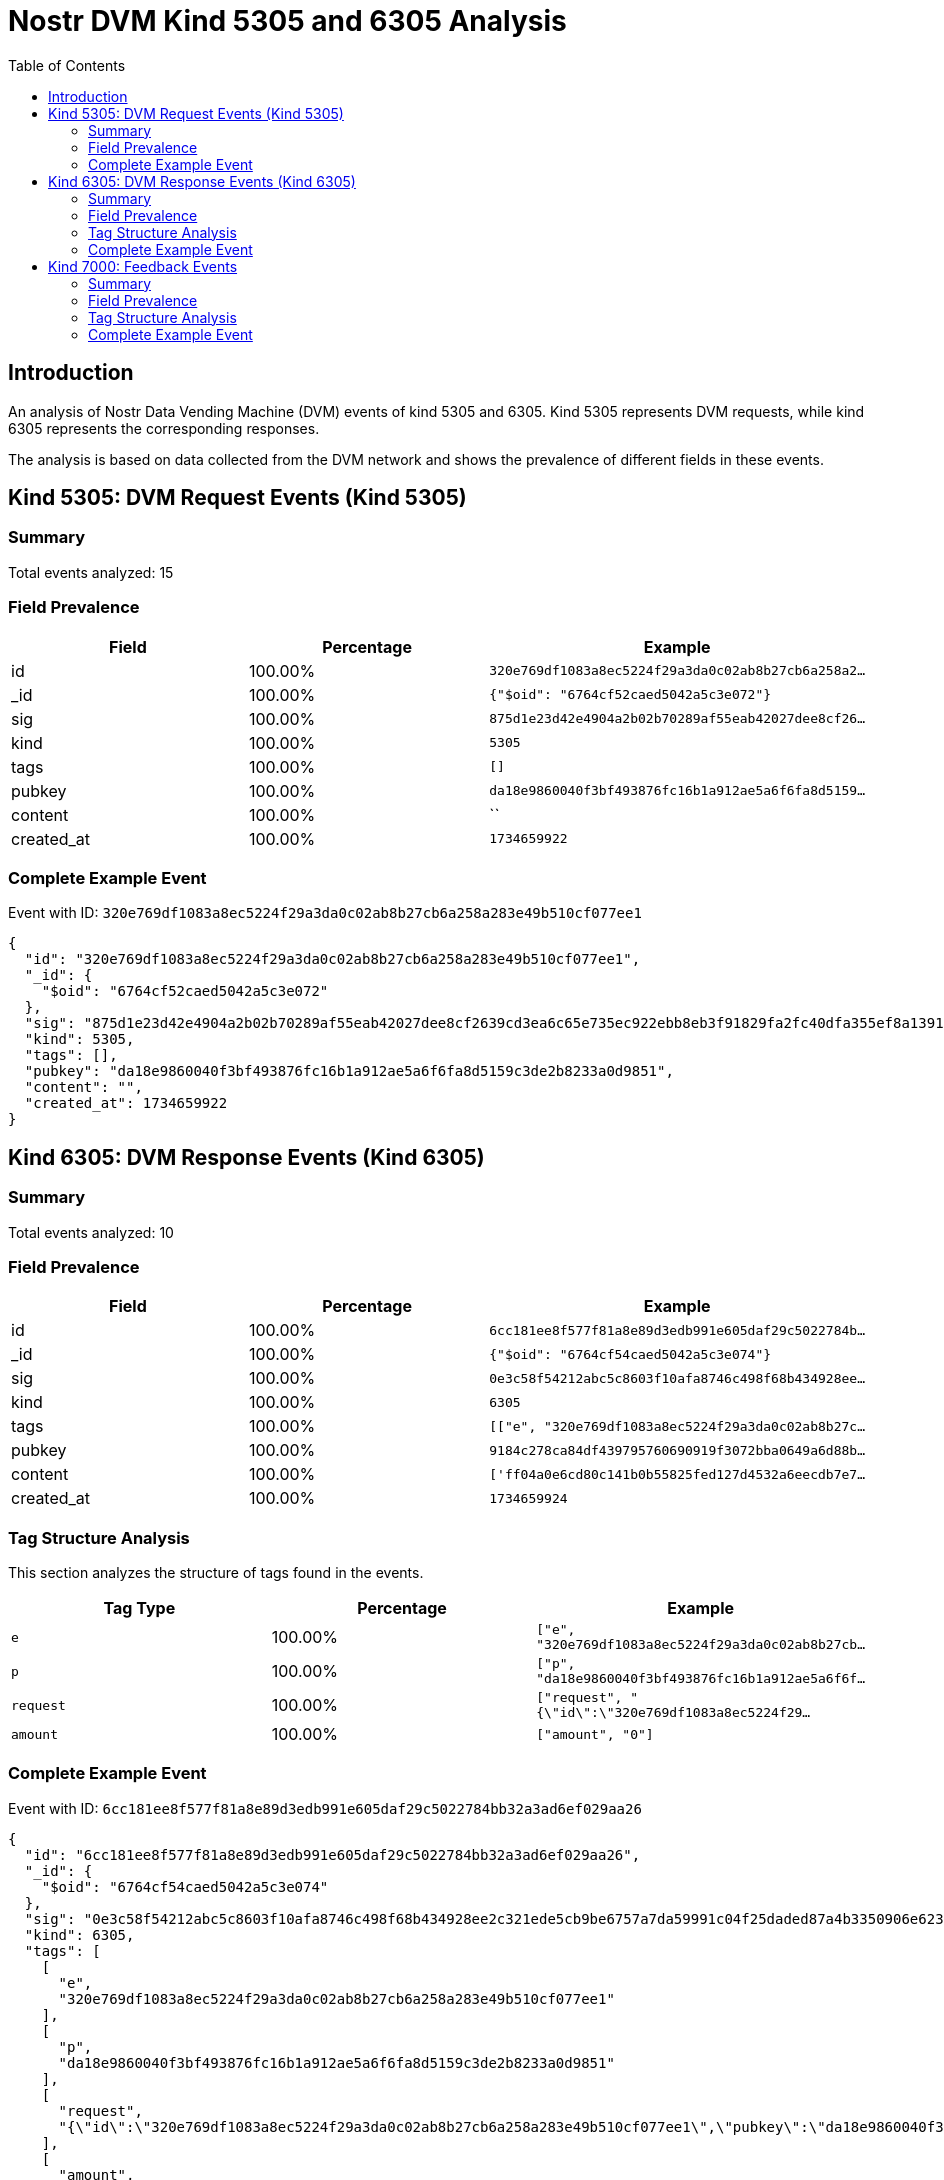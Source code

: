 = Nostr DVM Kind 5305 and 6305 Analysis
:toc:
:toclevels: 3
:source-highlighter: highlight.js

== Introduction

An analysis of Nostr Data Vending Machine (DVM) events of kind 5305 and 6305.
Kind 5305 represents DVM requests, while kind 6305 represents the corresponding responses.

The analysis is based on data collected from the DVM network and shows the prevalence of different fields in these events.

== Kind 5305: DVM Request Events (Kind 5305)

=== Summary

Total events analyzed: 15

=== Field Prevalence

[options="header"]
|===
|Field|Percentage|Example
|id|100.00%|`320e769df1083a8ec5224f29a3da0c02ab8b27cb6a258a2...`
|_id|100.00%|`{"$oid": "6764cf52caed5042a5c3e072"}`
|sig|100.00%|`875d1e23d42e4904a2b02b70289af55eab42027dee8cf26...`
|kind|100.00%|`5305`
|tags|100.00%|`[]`
|pubkey|100.00%|`da18e9860040f3bf493876fc16b1a912ae5a6f6fa8d5159...`
|content|100.00%|``
|created_at|100.00%|`1734659922`
|===

=== Complete Example Event

Event with ID: `320e769df1083a8ec5224f29a3da0c02ab8b27cb6a258a283e49b510cf077ee1`

[source,json]
----
{
  "id": "320e769df1083a8ec5224f29a3da0c02ab8b27cb6a258a283e49b510cf077ee1",
  "_id": {
    "$oid": "6764cf52caed5042a5c3e072"
  },
  "sig": "875d1e23d42e4904a2b02b70289af55eab42027dee8cf2639cd3ea6c65e735ec922ebb8eb3f91829fa2fc40dfa355ef8a139107bb08a0dfab96357305c3b80bf",
  "kind": 5305,
  "tags": [],
  "pubkey": "da18e9860040f3bf493876fc16b1a912ae5a6f6fa8d5159c3de2b8233a0d9851",
  "content": "",
  "created_at": 1734659922
}
----

== Kind 6305: DVM Response Events (Kind 6305)

=== Summary

Total events analyzed: 10

=== Field Prevalence

[options="header"]
|===
|Field|Percentage|Example
|id|100.00%|`6cc181ee8f577f81a8e89d3edb991e605daf29c5022784b...`
|_id|100.00%|`{"$oid": "6764cf54caed5042a5c3e074"}`
|sig|100.00%|`0e3c58f54212abc5c8603f10afa8746c498f68b434928ee...`
|kind|100.00%|`6305`
|tags|100.00%|`[["e", "320e769df1083a8ec5224f29a3da0c02ab8b27c...`
|pubkey|100.00%|`9184c278ca84df439795760690919f3072bba0649a6d88b...`
|content|100.00%|`['ff04a0e6cd80c141b0b55825fed127d4532a6eecdb7e7...`
|created_at|100.00%|`1734659924`
|===

=== Tag Structure Analysis

This section analyzes the structure of tags found in the events.

[options="header"]
|===
|Tag Type|Percentage|Example
|`e`|100.00%|`["e", "320e769df1083a8ec5224f29a3da0c02ab8b27cb...`
|`p`|100.00%|`["p", "da18e9860040f3bf493876fc16b1a912ae5a6f6f...`
|`request`|100.00%|`["request", "{\"id\":\"320e769df1083a8ec5224f29...`
|`amount`|100.00%|`["amount", "0"]`
|===

=== Complete Example Event

Event with ID: `6cc181ee8f577f81a8e89d3edb991e605daf29c5022784bb32a3ad6ef029aa26`

[source,json]
----
{
  "id": "6cc181ee8f577f81a8e89d3edb991e605daf29c5022784bb32a3ad6ef029aa26",
  "_id": {
    "$oid": "6764cf54caed5042a5c3e074"
  },
  "sig": "0e3c58f54212abc5c8603f10afa8746c498f68b434928ee2c321ede5cb9be6757a7da59991c04f25daded87a4b3350906e6239079a6177e6c1f36ef9f5f89d96",
  "kind": 6305,
  "tags": [
    [
      "e",
      "320e769df1083a8ec5224f29a3da0c02ab8b27cb6a258a283e49b510cf077ee1"
    ],
    [
      "p",
      "da18e9860040f3bf493876fc16b1a912ae5a6f6fa8d5159c3de2b8233a0d9851"
    ],
    [
      "request",
      "{\"id\":\"320e769df1083a8ec5224f29a3da0c02ab8b27cb6a258a283e49b510cf077ee1\",\"pubkey\":\"da18e9860040f3bf493876fc16b1a912ae5a6f6fa8d5159c3de2b8233a0d9851\",\"created_at\":1734659922,\"kind\":5305,\"tags\":[],\"content\":\"\",\"sig\":\"875d1e23d42e4904a2b02b70289af55eab42027dee8cf2639cd3ea6c65e735ec922ebb8eb3f91829fa2fc40dfa355ef8a139107bb08a0dfab96357305c3b80bf\"}"
    ],
    [
      "amount",
      "0"
    ]
  ],
  "pubkey": "9184c278ca84df439795760690919f3072bba0649a6d88b7c45b6c5685960d6d",
  "content": "['ff04a0e6cd80c141b0b55825fed127d4532a6eecdb7e743a38a3c28bf9f44609', '311b497635856767ff5c1cefa2b8c5c875ce184ae4876da9279e829ba01dd129', 'de7ecd1e2976a6adb2ffa5f4db81a7d812c8bb6698aa00dcf1e76adb55efd645', 'c3e6982c7f93e443d99f2d22c3d6fc6ba61475af11bcf289f927a7b905fffe51', '000000005e9dda01479c76c5f4fccbaebe4e7856e02f8e85adba05ad62ad6927', 'e70d313e00d3d77c3ca7324c082fce9bbdefbe1b88cf39d4e48078c1573808ed', '07eced8b63b883cedbd8520bdb3303bf9c2b37c2c7921ca5c59f64e0f79ad2a6', '18905d0a5d623ab81a98ba98c582bd5f57f2506c6b808905fc599d5a0b229b08', '34d3c73529a85c35626fdcbc13e055972aca1c95d2c9023926ef503b1e5603cc', '8aef75ca27af00a6f70c14865ae52860ccdc368f46499c7cf6b2352b09a709f5', '726a1e261cc6474674e8285e3951b3bb139be9a773d1acf49dc868db861a1c11', '2af01e0d6bd1b9fbb9e3d43157d64590fb27dcfbcabe28784a5832e17befb87b', 'd7c6d014b342815ba29c48f3449e4f0073df84f4ad580ae173538041a6abb6b8', 'e034d654802d7cfaa2d41a952801054114e09ad6a352b28288e23075ca919814', '8c61573e1a44c2683de436d705e732871f2cac19df874a8722e97acb9b4f1f41', '0815ff97fe03766824041b68e2a39f3e3c9580852643803307eabea240a2bb75', '3e089f671add484b2e9172a4f813dc772b02fe84bf42e5480325aeb1cdd6b008', 'edfa27d49d2af37ee331e1225bb6ed1912c6d999281b36d8018ad99bc3573c29', '6b9da920c4b6ecbf2c12018a7a2d143b4dfdf9878c3beac69e39bb597841cc6e', '6bf1024c6336093b632db2da21b65a44c7d82830454fb4d75634ba281e161c90', '817148c3690155401b494580871fb0564a5faafb9454813ef295f2706bc93359', '323bcfbba804c4ecc01ad671d8ad90815ce4592a7a208c880d738ae4021eb154', '47f33c191ec5ca03c82f3e5d147384e028b3126409cabaf01649e01f9b69b6a3', 'eeadea6cbb5018a190f0117857de513cc271d24c947d56cd82c54a6b64ae47a4', '3efdaebb1d8923ebd99c9e7ace3b4194ab45512e2be79c1b7d68d9243e0d2681', '5d34f3ded332d1d8ae01fc7690fcbe75def9ef90f37abd6d88224af826ecd3b3', '30ceb64e73197a05958c8bd92ab079c815bb44fbfbb3eb5d9766c5207f08bdf5', '17538dc2a62769d09443f18c37cbe358fab5bbf981173542aa7c5ff171ed77c4', '21facf76918fb23c84c1bc9347e0a1aba88bf342e5349902df0b9f37e9be7310', 'a341f45ff9758f570a21b000c17d4e53a3a497c8397f26c0e6d61e5acffc7a98', '8141f5a49bef353c3852a1262b778b12716e38a72c042091245362e7dba04571', 'ee603283febc4c31b09903392408a2fff1daf69ac2244a5e4ad07eca3bc79dec', '5ea4648045bb1ff222655ddd36e6dceddc43590c26090c486bef38ef450da5bd', 'a9135276130203614862b9210ba3e93ab279d82719613a5c40e566aad6d1eb17', '12c34385cdd2563e221e9512478041c7c2d5cfcc96ce0ee4f12bd3f10fb12a1f', '6b438c3348fa441443a15e0f594d47ed26d3a87f13ad8976d4c2c5a6d9bbfc5b', '8b0a2beaf6ebef925e8e78f8f0ada41f7898b8da72a8971b89988bf7857d369f', 'ab8cb80e5e42a5c45fcf0a6c297e758b113a87daa5028b10b22b8adf5395d502', 'db625e7637543ca7d7be65025834db318a0c7b75b0e23d4fb9e39229f5ba6fa7', '8fb140b4e8ddef97ce4b821d247278a1a4353362623f64021484b372f948000c', '7f1b2d20466fd5ff836c6bca1a0849f9c77162cfc00b7e708a9142763c021673', '5fd9af6fc667c81f8b26e127b4851c6132b7c2494e33121d9c7c39c271c81778', 'bbb5dda0e15567979f0543407bdc2033d6f0bbb30f72512a981cfdb2f09e2747', '52387c6b99cc42aac51916b08b7b51d2baddfc19f2ba08d82a48432849dbdfb2', 'a9434ee165ed01b286becfc2771ef1705d3537d051b387288898cc00d5c885be', 'b9e76546ba06456ed301d9e52bc49fa48e70a6bf2282be7a1ae72947612023dc', 'd388af725538cea442c0a9f8c35b877fb57790a6c4d1040c9e95493d08db98a6', '846ebf79a0a8813274ec9727490621ad423f16a3e474d7fd66e6a98bfe4e39a4', '8ea485266b2285463b13bf835907161c22bb3da1e652b443db14f9cee6720a43', '3d842afecd5e293f28b6627933704a3fb8ce153aa91d790ab11f6a752d44a42d', 'fe2cef408791fdd9debd442a949343efad8e56256d3adfcd6898f63518f45ced', '5c50da132947fa3bf4759eb978d784db12baad1c3e5b6a575410aeb654639b4b', '28f89af1fcfe4893da3b7439ea4bd62020b855ea675843deae6726c104952ad4', 'f1989a96d75aa386b4c871543626cbb362c03248b220dc9ae53d7cefbcaaf2c1', 'd08c93129f5cc252a9017bf52f9085060b1076620a58cd69229b31e373efcc9f', '462bc442946b495ee317f34a6dd9f720e88599a6cd64c8a26b3a2844be81968e', '27487c9600b16b24a1bfb0519cfe4a5d1ad84959e3cce5d6d7a99d48660a1f78', '5b0183ab6c3e322bf4d41c6b3aef98562a144847b7499543727c5539a114563e', 'e2ccf7cf20403f3f2a4a55b328f0de3be38558a7d5f33632fdaaefc726c1c8eb', '6e468422dfb74a5738702a8823b9b28168abab8655faacb6853cd0ee15deee93', 'cad00c48a8c689d32d7c770b90221124d6a68bbc6b1d31c2039a84d5ab90cf7b', 'c882b90a7b3003f58ae7b048ea456a7c9d8a62affd7baa40542742ddb3eafb68', 'ec7de4aa8758ba9e09a8c89d2757a1fa0e2cc61c20b757af52ae058931c1a33f', 'dc953a2148802a3be00eda328670d553414efd218a195138f29f1cfd09aecfc9', '3e294d2fd339bb16a5403a86e3664947dd408c4d87a0066524f8a573ae53ca8e', '83fd07de9b763334cc9d46f2785c2558e6c2eabfe7d0c6ec214667cbaec50d47', 'e8fa143b6c57b0098e40d3f33fe4648bff1aca5025789cfb506596d10a2cd4ce', '18f54af1e10c5bb7a35468b0f62b295d12347903c9f95738d065c84bef1402ef', '8e567e90f3214bb221a726c53c0b901dd23bdc4281e4dfe425014e33f1dd217b', '59cacbd83ad5c54ad91dacf51a49c06e0bef730ac0e7c235a6f6fa29b9230f02', 'd90281392108e6cb021fb08375c593353ce61ca0009659f8628ceb0ed8bdae15', '0d8c556f4f8580508a057ee24000ab63aef89ae2c3efdc8018ae4d2c73dfd4d7', '9be0be0e64d38a29a9cec9a5c8ef5d873c2bfa5362a4b558da5ff69bc3cbb81e', 'de7ab932ca17278b2144a6628c3531a0628fcc7b58074111d6e5b949ecb0e377', 'cdd14c033697e4a90017c784522a12057bbaa9b35f6f824d4aa2dcc299bc56d5', '3bf0c63fcb93463407af97a5e5ee64fa883d107ef9e558472c4eb9aaaefa459d', '40b9c85fffeafc1cadf8c30a4e5c88660ff6e4971a0dc723d5ab674b5e61b451', 'e1ff3bfdd4e40315959b08b4fcc8245eaa514637e1d4ec2ae166b743341be1af', '03612b0ebae0ec8d30031c440ba087ff9bd162962dffba4b6e021ec4afd71216', 'edbea76147a8cc9d5478bab86fbac6a5eb362053ce312904dd1bf028c1bc1143', '68d81165918100b7da43fc28f7d1fc12554466e1115886b9e7bb326f65ec4272', 'c92a979036ccbbe62736de83ec9258fe2fc5608f5d51b2185bf2611210523e28', '6ad08392d1baa3f6ff7a9409e2ac5e5443587265d8b4a581c6067d88ea301584', 'c8ee83e8df8bfcdae83feeb5d2607a848242e6131a52480ca7fd03262d496a32', '02509998b08f030fdfad01e60047bd05382a9bb3348294ba801f4e1dfa9eab1d', '5874ef2db184a61b8c70696fdc7775082fc6e284fcb4ca215db6395c7d41fd4b', 'f2f4ee7ed904ed4b928d6c07bec9eb4a93fdbcd0a0107c9affaab5f4971c26a3', '3b7fc823611f1aeaea63ee3bf69b25b8aa16ec6e81d1afc39026808fe194354f', '73e97061c5a1f1016f0672a3800efee0a6f67cb3280840ca9cc5b0c1b674de7b', 'c6b2cbf389e4d94746d01509ef81208cc5bad36ae39602a42745e6c4f7fc5077', '3c906042e889f081619588980bcf1ebca6a5443022ad6dd8205aba269577212b', '13a665157257e79d9dcc960deeb367fd79383be2d0babb3d861679a5701d463b', '452709d7c4b0de180c7bc6c3aefbef9e3bc4b6625bfe86f441f4dfc7f4521572', 'e88a691e98d9987c964521dff60025f60700378a4879180dcbbb4a5027850411', '78688c1f371e7b923d95368c9298cca06c1ec0a89ea897aa181bd60091121fea', '5ea721dd7828229a39a372477090208db30a6c2d357951b8ae504d2ecf86c06c', 'ddf03aca85ade039e6742d5bef3df352df199d0d31e22b9858e7eda85cb3bbbe', '9fce3aea32b35637838fb45b75be32595742e16bb3e4742cc82bb3d50f9087e6', '8869699352d33bfc42fde961381fba22141a238a4f0046d7b8810e87c4dbff28', 'dd664d5e4016433a8cd69f005ae1480804351789b59de5af06276de65633d319', 'aa5e6ccfc7cb7c3431d12b0ea4b83e5b35427602522080a6a8618950527f811b', '3731e169d0b3816f4a4a9ac84c66aa423d4f4ea0f78b56a1df90609b85be0885', '5dcd8ebc9ab7f212c907b5100769b36b9aeafdf8e89f239d97cadd79f5a17bdc', 'e3614c6ea9e2a3011fe76cefa11886647cc633d16fcb27e8905b16a4ead539e6', '97ac27d1b3a9fc61060a58d4380bb3812766f27290f977021935c320619643b7', 'b10b0d5e5fae9c6c48a8c77f7e5abd42a79e9480e25a4094051d4ba4ce14456b', 'd5415a313d38461ff93a8c170f941b2cd4a66a5cfdbb093406960f6cb317849f', 'bbd0c207e80dbd8d780bbe5382c3d29a2103f729b5970d996e7c8f69c55ba9c9', '1021c8921548fa89abb4cc7e8668a3a8dcebae0a4c323ffeaf570438832d6993', 'cbc5ef6b01cbd1ffa2cb95a954f04c385a936c1a86e1bb9ccdf2cf0f4ebeaccb', '9839f160d893daae661c84168e07f46f0e1e9746feb8439a6d76738b4ad32eaa', '04ea59bf576b9c41ad8d2137c538d4f499717bb3df14f5a20d9489dcc457774d', 'e4f695f05bb05b231255ccce3d471b8d79c64a65bccc014662d27f0f7e921092', '04c960497af618ae18f5147b3e5c309ef3d8a6251768a1c0820e02c93768cc3b', 'd6149823c90c4865e4bc434a4be1a1ee8f72aabd8328dd059ba4f11f7633b0b6', 'a367f9eb1cb3a241a7f3646f31cd6d597bbbbf8eaeb5cd2e707d09b00633efea', 'c48e29f04b482cc01ca1f9ef8c86ef8318c059e0e9353235162f080f26e14c11', 'd8a6ecf0c396eaa8f79a4497fe9b77dc977633451f3ca5c634e208659116647b', 'aa746c026c3b37de2c9a721fbf8e110235ffbb35f99620002d9ff60edebe9986', '9e1bd05ed41e7aa2dda1e9b64b8ba48b69bb0fab5a22d442a495b1bf94a9b030', '3031f75af0daf027224795b4f66aa11c7cf9f4c3ba30ecc81e205569ca8b9c20', '6c2d68ba016c291417fd18ea7c06b737ec143f7d56d78fdd44a5b248846525ec', '5e336907a3dda5cd58f11d162d8a4c9388f9cfb2f8dc4b469c8151e379c63bc9', 'deab79dafa1c2be4b4a6d3aca1357b6caa0b744bf46ad529a5ae464288579e68', '90cca4db5ad5a9359d88ed8a6710df461d73a7e51b02e633016aefc05b130ac6', 'db506a8997fdddca7c82f00368f799ba05d4e923fe217e0de26e72fbafb18763', '8f6a1e877c2caf86b81b9b4e19f5b342ed44ff1f1cea6402698ae4c449e3c921', '7f177706ad6e0aea75a9e3345d9ffdae67676faff249be657b596375e1ced391', 'a008def15796fba9a0d6fab04e8fd57089285d9fd505da5a83fe8aad57a3564d', '4075b1664a065b8aab93908438888daef4825b92600abc152b850034be55405c', 'e16fdb99bb23f0869f97aa4737c8006bdfb284d59c4b9058c705376d96220984', 'c0cb8a441c0fe698cd6574bb13e9f360adccd800ce411a5fb03d3783d87d4363', '6cc4225f7970c56b9f4a1784a85ddbbde97599e365ba8c864a4d9105942b7222', '174398550d1468a41b98a09f496c38d3694feadef0f0073fd557610384bafb10', 'be7358c4fe50148cccafc02ea205d80145e253889aa3958daafa8637047c840e', 'dbe0b1bdbe129ce38db753d6a997e6a29e693afd02aa1d1f9b005fa7386e5c26', 'd3f06d830e33927f422f9d00c5180b6a071f8e024573c5aad5c5a3f17ff53dc3', '683211bd155c7b764e4b99ba263a151d81209be7a566a2bb1971dc1bbd3b715e', '4a00bb6096a6907b8f0c9cf234a5477ca4129940d02f6dbd7f56f8803fc116a5', 'ebdee92945ef05283be0ac3de25787c81a6a58a10f568f9c6b61d9dd513adbad', '27cf2c68535ae1fc06510e827670053f5dcd39e6bd7e05f1ffb487ef2ac13549', 'a96a35a224402b8075c4da20f0477896afcc3395b6fad63e30a648a8222a6a69', 'eb882b0bb659bf72235020a0b884c4a7d817e0af3903715736b146188b1d0868', '1af54955936be804f95010647ea5ada5c7627eddf0734a7f813bba0e31eed960', 'c4f5e7a75a8ce3683d529cff06368439c529e5243c6b125ba68789198856cac7', '0a74af0353efabb793a7985c6de9cafe474e27a50a556261c9608e7bf531b9a5', '23a2cf63ec81e65561acafc655898d2fd0ef190084653fa452413f75e5a3d5bc', '04f7dda09c0e8f1117379d5f21b50324af3383e19adc20407638cef9c4d00b46', 'b32515503c722ef375b348a6ddadaefbf36cb7ab129bdbd269b7a5632b0a108f', '74dcec31fd3b8cfd960bc5a35ecbeeb8b9cee8eb81f6e8da4c8067553709248d', '20986fb83e775d96d188ca5c9df10ce6d613e0eb7e5768a0f0b12b37cdac21b3', 'cedab81be42ef47dbde653f4ba7ab25ac3aa32cfc2b672ee0f89c0faf882f13e', 'f747b6b3202555cbf39c74b14da9a89585e5fb21431c1e630071e5c86cfb7a2b', '8dd0cc880546df5e96e084782db0fa2af717595a07d4b4c40f8fa5428aded63d', 'df67f9a7e41125745cbe7acfbdcd03691780c643df7bad70f5d2108f2d4fc200', 'f2167c3dc015c8768d4ca2186c162473f11176ed4af17976b2446954b005d4d9', 'b98e16edcd011de6ad56aaa5d8949a06c6469fa05be0e0cc0f3282538f94160c', '266815e0c9210dfa324c6cba3573b14bee49da4209a9456f9484e5106cd408a5', '9dc5f5b9279eb125bc55b660702ceaec2fc8aa53909f5b7a815712922a29d369', 'c80b5248fbe8f392bc3ba45091fb4e6e2b5872387601bf90f53992366b30d720', 'e5272de914bd301755c439b88e6959a43c9d2664831f093c51e9c799a16a102f', '7de451a2886c286522cf13e0a97c1303eb2479117f64a5d020137bd12d3dc2d1', 'fd208ee8c8f283780a9552896e4823cc9dc6bfd442063889577106940fd927c1', 'a25ff9fcdc949f4e9f03f6777808b880b12effa07c39a1936c72942e2eefb953', 'bf41becc8831e7315d9a99f83f11690999605fbb59474234f091a61613dc5991', 'eab0e756d32b80bcd464f3d844b8040303075a13eabc3599a762c9ac7ab91f4f', '0418ca2d6cd6c7fbc4e0391bb745027023a7edbc38f2a60fc3b68f006efb85eb', '9d065f84c0cba7b0ef86f5d2d155e6ce01178a8a33e194f9999b7497b1b2201b', 'd7a7476b1253a1902f765685ffe3d351f8c2e2ac728f655aeb53f4c9a2f9a77d', '09cf697694eff496c29e07be8e8f2e10465063cf5bf5e77e02389db1ee9a4451', '16d022f66620dfc179b7531f3931d711ea512936b44484746c3aaa9c5f215648', '83e818dfbeccea56b0f551576b3fd39a7a50e1d8159343500368fa085ccd964b', 'de6adda4d139627ce8f9cf05ef27c7cd1de9895363e5f303667f761bec318716', 'da77760516fab089b56b41c172a1afd3f8346ac41d98760f1f7037054ca95ba4', '460c25e682fda7832b52d1f22d3d22b3176d972f60dcdc3212ed8c92ef85065c', '51b20307e1a7175b95508b0cbb8dac8be4fc08c22f4ebca4f84a158850a33d10', '399dacaa1b6c22f862856eac2a7ca693e7caa6be3eab8d8ea738234ba21114b6', '8766a54ef9a170b3860bc66fd655abb24b5fda75d7d7ff362f44442fbdeb47b9', 'ec79b568bdea63ca6091f5b84b0c639c10a0919e175fa09a4de3154f82906f25', '89ef92b9ebe6dc1e4ea398f6477f227e95429627b0a33dc89b640e137b256be5', '43f3c9704823f501c2306f67d22c403f5b06f8edaa2a1a180bff3316c41162b6', '29e31c4103b85fab499132fa71870bd5446de8f7e2ac040ec0372aa61ae22f98', '246052c37882f81dc9eb3023256a1ee668024f8494d1437f3a93a9221e4b3d16', 'e526964aad10b63c24b3a582bfab4ef5937c559bfbfff3c18cb8d94909598575', '9fec72d579baaa772af9e71e638b529215721ace6e0f8320725ecbf9f77f85b1', 'b8f4c2e90f0dd667121533d7b8dafd77384b0b5051f8272e5493c58f7f93e14b', 'd30ea98ea65e953f91ab93f6b30ea51eb33c506f87d49f600a139aef00aa9511', '085c56232b428ca56c79e0abc6170a120cd87b01b2e18e30dfdc1fac051d9239', '123afae7d187ba36d6ddcd97dbf4acc59aeffe243f782592ff8f25ed579df306', 'f1725586a402c06aec818d1478a45aaa0dc16c7a9c4869d97c350336d16f8e43', 'e88100c6e2a7c3c318300f86756f38a6b735847545b99a20237649f22d305ae4', '3db7ca42a8e83c04bd52ce836a9818b6e9052e9e3aa85d22c2b3c715f121f96f', '8781fe5ddc7a247b1a1e91ac3fb3eba77be553120dd60507f71e0b174900ffa8', '26bd32c67232bdf16d05e763ec67d883015eb99fd1269025224c20c6cfdb0158', '6bb0082dfd02be52ba7d532cf29dcf82977df9eb10483ccf71efc6f00146ed0a', 'b710a6157d11a0f6b01d1f7ba88c0909eeef8b2aa1141b1bd8099ef7bbcddd04', 'e4336cd525df79fa4d3af364fd9600d4b10dce4215aa4c33ed77ea0842344b10', 'd74cc6bdd972923370a23e2b8f09eef86ed05cf075d45033a973de569adbb6b8', '0e7b8b91f952a3c994f51d2a69f0b62c778958aad855e10fef8813bc382ed820', 'dbe0605a9c73172bad7523a327b236d55ea4b634e80e78a9013db791f8fd5b2c', 'ee11a5dff40c19a555f41fe42b48f00e618c91225622ae37b6c2bb67b76c4e49', '3fc5f8553abd753ac47967c4c468cfd08e8cb9dee71b79e12d5adab205bc04d3', '8027a1877f39e603dafc63279e004b4ed9df861d18ce81d9c43c7d7135da8f65', 'd7607464225c8ab610da99495bc70c8a3a45a03f8a22a95f06fcb5bc421e573a', '8fe3f243e91121818107875d51bca4f3fcf543437aa9715150ec8036358939c5', 'fa984bd7dbb282f07e16e7ae87b26a2a7b9b90b7246a44771f0cf5ae58018f52', '5db776f3e7a9ca7cf22b2d469e7a44092f343bb3a25c2c5162a2931d4c696f17', '8f44c56131b362668b0e01be8c71b24786598bb68fb909cfd78fabfb058dd0f0', 'f8e6c64342f1e052480630e27e1016dce35fc3a614e60434fef4aa2503328ca9', '6b81c7c13fb42f1efab153d58d0e4a925bac36419791c66dc845727cc1bf72d5', '4870d5500a121e5187544a3e6e5c2fee1d0a03e1b85073f27edb710b110d6208', '2a044ac3650d024ffe5eb283ea21efe8b5452350eac9accbe31192336ec55cc4', 'e97a96a292601e7ea53354379f52f449e4517025477c4e06c3c70bb646924023', '1ec454734dcbf6fe54901ce25c0c7c6bca5edd89443416761fadc321d38df139', '99bb5591c9116600f845107d31f9b59e2f7c7e09a1ff802e84f1d43da557ca64', 'f683e87035f7ad4f44e0b98cfbd9537e16455a92cd38cefc4cb31db7557f5ef2', 'd26f78e5954117b5c6538a2d6c88a2296c65c038770399d7069a97826eb06a95', '44313b79dfc3303e3bd0c4aee0c872e96a84f23a2a45624b3ab630f24f43012f', '036533caa872376946d4e4fdea4c1a0441eda38ca2d9d9417bb36006cbaabf58', '296842eaaed9be5ae0668da09fe48aac0521c4af859ad547d93145e5ac34c17e', 'a849beb6efafd675fe3f616241c593f99d12c23dbb59bbb3fcd715e4b327e6d2', '2b67e480b7f99d2835684a8f7276d86edbe8e318ea55cf77ccfd559c5f24f645', '0ca70897093c916a12c57136616b1f7f1a1a21f4d37f96f4e5c4f43e650d2429', 'c43bbb58e2e6bc2f9455758257f6ba5329107bd4e8274068c2936c69d9980b7d', '7a78fbfec68c2b3ab6084f1f808321ba3b5ea47502c41115902013e648e76288', 'ec927fb3900383d55716ff2d146fab86306e6e67dd8323695e3db328603a3d11', 'ff27d01cb1e56fb58580306c7ba76bb037bf211c5b573c56e4e70ca858755af0', '06639a386c9c1014217622ccbcf40908c4f1a0c33e23f8d6d68f4abf655f8f71', '7cc328a08ddb2afdf9f9be77beff4c83489ff979721827d628a542f32a247c0e', '3bf020dfb082d563be34e167cb55cddacb9087792fdf158692ac418b7a07cedc', 'ea581b718f6c7eb4fa0b941b7c95a6811d260719c0bf92806144ffba26fb6ea6', 'dab6c6065c439b9bafb0b0f1ff5a0c68273bce5c1959a4158ad6a70851f507b6', '3316e3696de74d39959127b9d842df57bddc5d1c7af8a04f1bc7aed80b445088', '58c741aa630c2da35a56a77c1d05381908bd10504fdd2d8b43f725efa6d23196', '8083df6081d91b42bcf1042215e4bfc894af893cd07ea472e801bc0794da3934', '035be3397574742f6362638343c727addc984784f9698b7e472355d97e7f39a1', 'd61f3bc5b3eb4400efdae6169a5c17cabf3246b514361de939ce4a1a0da6ef4a', '8d0d521dde92c8aaa10c3276fc5760eda765438f4885b70d096a49f969628fca', '6681268ace4748d41a4cfcc1e64006fb935bbc359782b3d9611f64d51c6752d9', 'd91191e30e00444b942c0e82cad470b32af171764c2275bee0bd99377efd4075', '958b754a1d3de5b5eca0fe31d2d555f451325f8498a83da1997b7fcd5c39e88c', '82dbe2dd6b89ad855f460728b4a6372095cbff818021fb8aa8045ce9e4f5623a', 'c272623f9ee145764fc6571442986923d7f20f9ef0dc2b40e3334bac70d15656', 'e681745398e44c2ed67f116a02bc9e53d63d7de5eb26039224486801b0ac3c39', '9e4954853fca260cecf983f098e5204c68b2bdfebde91f1f7b25c10b566d50f8', '0ed19ed64043b9e02735ba09950c9c65a45b9272cbb75501328ad2f8ca3c2b8e', 'b6494a74d18a2dfa3f80ced9fadae35807716fce1071e4de19e2d746b6d87606', '8b2be0a0ad34805d76679272c28a77dbede9adcbfdca48c681ec8b624a1208a6', '09c2d08ec4beb26e442ad4f52c3d7bfb1932a9f3b2e8172b27196b796f95e692', 'e8ed3798c6ffebffa08501ac39e271662bfd160f688f94c45d692d8767dd345a', 'f02f29c640fa3601abe767046a89ec6784e063c98dd0ac1a3b90e8ae3e787e50', 'a4cb51f4618cfcd16b2d3171c466179bed8e197c43b8598823b04de266cef110', '32e1827635450ebb3c5a7d12c1f8e7b2b514439ac10a67eef3d9fd9c5c68e245', 'bb90e7f0531d4abaa39ff85091577434fb6fd3aff9cfb8da275199e241eb4eff', '852c84ec56934835c298614627595df59e8db721db88aa2b36bf031ce1c42543', '9c612f8b770f0e3fd35cdac2bc57fcee8561e560504ea25c8b9eff8e03512b3e', '91c9a5e1a9744114c6fe2d61ae4de82629eaaa0fb52f48288093c7e7e036f832', '35b23cd02d2d75e55cee38fdee26bc82f1d15d3c9580800b04b0da2edb7517ea', '762a3c15c6fa90911bf13d50fc3a29f1663dc1f04b4397a89eef604f622ecd60', '969e6a28ee5214cb0296ee69cbdce4f43229124a78b1043d85df31e5636d0f1f', 'c1601a8912d5ad64bd14d423b9b97708a38aff0de32e766c74390d09a90db4c9', '85080d3bad70ccdcd7f74c29a44f55bb85cbcd3dd0cbb957da1d215bdb931204', '0a777389e7a0beedba4b06b75b8d0ee38a564b0eb05a92b465b6e484a0a7a492', '04c915daefee38317fa734444acee390a8269fe5810b2241e5e6dd343dfbecc9', '83d999a148625c3d2bb819af3064c0f6a12d7da88f68b2c69221f3a746171d19', 'e9038e10916d910869db66f3c9a1f41535967308b47ce3136c98f1a6a22a6150', 'e0048e939eda54d771f7891ac67c843f99e18524ce7ed62f8d88b0d8a8c1681a', 'f776bcc12271be79fc71b655f3cbfeb3a8a169f33ee1335fcc0c22829901da4a', 'dc4cd086cd7ce5b1832adf4fdd1211289880d2c7e295bcb0e684c01acee77c06', 'e33fe65f1fde44c6dc17eeb38fdad0fceaf1cae8722084332ed1e32496291d42', 'f07e0b1af066b4838386360a1a2cbb374429a9fbaab593027f3fcd3bd3b5c367', '3f770d65d3a764a9c5cb503ae123e62ec7598ad035d836e2a810f3877a745b24', 'eeb11961b25442b16389fe6c7ebea9adf0ac36dd596816ea7119e521b8821b9e', '175b18a4d0d4da83f6068db442279f89d96776f6d9aacf3d153d5173ab815afd', 'ee6ea13ab9fe5c4a68eaf9b1a34fe014a66b40117c50ee2a614f4cda959b6e74', '6b38967fd183ccd11dbea35182499f7b87bc0b0260df949ce8a18fccdf63aa79', 'e967065fb033d40958327a8558acb75fba9537e9309c1e9fba56ef2c5a73ad9a', '4503baa127bdfd0b054384dc5ba82cb0e2a8367cbdb0629179f00db1a34caacc', '2edbcea694d164629854a52583458fd6d965b161e3c48b57d3aff01940558884', 'b708f7392f588406212c3882e7b3bc0d9b08d62f95fa170d099127ece2770e5e', 'a124b08e6515de9a9672037bc4adc385a94e2bd37b5aa8a047083b25f431accc', '60467fa77cd0d311ba8754e7e38bf9f8c2c3dc5badad9ee6a4ff285d4af0df76', '38907763646c5d1529aa7a8ced52fc6fb2ef60e4b57eb9b32a036ac9a71254b2', '273e7880d38d39a7fb238efcf8957a1b5b27e819127a8483e975416a0a90f8d2', '33bd77e5394520747faae1394a4af5fa47f404389676375b6dc7be865ed81452', 'c8383d81dd24406745b68409be40d6721c301029464067fcc50a25ddf9139549', 'aba8909983bf0dac173809d41a3a3736eba1dcab1597f1bf3e54107b1414f19d', '4d992bd1e12f77866334ce3fdfe20203799bfefb84b7ed5cd111290345157b5a', 'ad7692c8e781971271ff48e06566bcb601d97661488b9bb7acf712d684aa6f16', 'df06d21eca7c19c89d054964b2d9e305a425ebde34403cb0e7966a872b23058f', '55f04590674f3648f4cdc9dc8ce32da2a282074cd0b020596ee033d12d385185', 'e4614995b216bc59176cccda10526f7839c21a4e5cd7b754042e9b564d34bc04', 'aa0f05bad5cf46487338cace55fc2b7cb8e69de6fea4317d3334474369169de8', 'b8f0b8214077288807544324a297471574f43d77f5292015583f3a2d29ffcbb6', '2183e94758481d0f124fbd93c56ccaa45e7e545ceeb8d52848f98253f497b975', '7c7611370c795633d5bcaf71d499f0f58b3b567ab8a17a966b94252e13e57d1b', '8685ebef665338dd6931e2ccdf3c19d9f0e5a1067c918f22e7081c2558f8faf8', 'c5fb6ecc876e0458e3eca9918e370cbcd376901c58460512fe537a46e58c38bb', '7ed19e6e8f2db7fe905c61af6fc63e172f532ad31e4fdb2b80b8703e9df26ad6', 'fdd5e8f6ae0db817be0b71da20498c1806968d8a6459559c249f322fa73464a7', '82341f882b6eabcd2ba7f1ef90aad961cf074af15b9ef44a09f9d2a8fbfbe6a2', 'd8a2c33f2e2ff3a9d4ff2a5593f3d5a59e9167fa5ded063d0e49891776611e0c', 'f9cc6fc90c6e0ed3050ff6ac53a37d27262fcdb443280e27fa25baddb4eecc3c', '1739d937dc8c0c7370aa27585938c119e25c41f6c441a5d34c6d38503e3136ef', '7fa56f5d6962ab1e3cd424e758c3002b8665f7b0d8dcee9fe9e288d7751ac194', '8867bed93e89c93d0d8ac98b2443c5554799edb9190346946b12e03f13664450', 'da18e9860040f3bf493876fc16b1a912ae5a6f6fa8d5159c3de2b8233a0d9851', '453a656903a031395d450f318211a6ec54cd79049a851f92cd6702c65ff5f5bd', '1bc70a0148b3f316da33fe3c89f23e3e71ac4ff998027ec712b905cd24f6a411', '9c163c7351f8832b08b56cbb2e095960d1c5060dd6b0e461e813f0f07459119e', '3356de61b39647931ce8b2140b2bab837e0810c0ef515bbe92de0248040b8bdd', 'b154080cb49639bb079a6a53c1d98e7130eeab3c61aa95dd9e38f9e400027cc7', 'c48b5cced5ada74db078df6b00fa53fc1139d73bf0ed16de325d52220211dbd5', '1a5ffc51a12303fd022d481f37ed60c3f7d375f66e6f891678a1cf548b89e08c', '6a02b7d5d5c1ceec3d0ad28dd71c4cfeebb6397b95fef5cd5032c9223a13d02a', 'a53de242d33b3020bda975d17b3317d7f97e44ed20c7ccf84448a4c9fea3a04a', '5b705e6cb602425c019202dd070a0c009b040ac19960eeef2d8a8fab25c1efe5', 'fc001f22710611ffcd6a3afdc4ec9c8f79b5bdeebf16db559bb303a387233ade', '3ce465a46502ce17223852b9fc54671f9f7acc4a0478825e90d6a79442da49e8', 'bbf923aa9246065f88c40c7d9bf61cccc0ff3fcff065a8cb2ff4cfbb62088f1e', '34a199b925388816138f8953e67b5ec6e323c30f9269403627316b39a84ea18b', 'e83b66a8ed2d37c07d1abea6e1b000a15549c69508fa4c5875556d52b0526c2b', 'd6dc95542e18b8b7aec2f14610f55c335abebec76f3db9e58c254661d0593a0c', '66a6143a52de8cba0844849db4091074067f9045d7f98255c8221bc6f1bdf428', '19dcd48f846e6623d5264e601c41dcbe184eacdae6d6da191cc9b81a97947bcd', '2efdb88e1ad052d9d72eb8f6787efa7f2c432064ff7af8efd1776af944bfc3e3', '44dc1c2db9c3fbd7bee9257eceb52be3cf8c40baf7b63f46e56b58a131c74f0b', '709bd2be88c1f020b36d0b1414fd92e7306e8b91612bef0b3e3e202189d608e0', '0497384b57b43c107a778870462901bf68e0e8583b32e2816563543c059784a4', 'd36e8083fa7b36daee646cb8b3f99feaa3d89e5a396508741f003e21ac0b6bec', 'a2266fb8c78d4a17992c5d0a22e393a2c95c8a0c86f71249b41c43951913644a', '787338757fc25d65cd929394d5e7713cf43638e8d259e8dcf5c73b834eb851f2', '00000017c61ccde5cd336346ec69a78ad8e6cdf99485637cc48439e0eb437582', 'c49d52a573366792b9a6e4851587c28042fb24fa5625c6d67b8c95c8751aca15', '44bc586cb338aa18dbfcc9179b691db68809e0725758f1a38437b0f75f9b871d', 'f133b246f07633fde1a894133ac270ab8750502b64a9779c0bac3c9228198dda', 'd3d74124ddfb5bdc61b8f18d17c3335bbb4f8c71182a35ee27314a49a4eb7b1d', '01eb82fef924e5f8c79abf69cfa5ad5508e784af728403692a8bb5890e7e77b5', 'b81f6b275ebd27a8f04ffd05dc16bc9fa329cb8d9c464bc7bdbf5068818e03c0', '5aa5e38abbb37f89c863419bd1e4e60aa31d82fa3c39397e386586e3961b8021', 'd67e732508faaac02d10692553927e71ac10f56c0a4d84e0ac8e1b3119340753', 'ced8bf1316ae66dc3efcaf3729307883b410a3add95c5a143e751f12a4521aeb', 'fed8fe0c44c8a1f1a9f0ba3283295c95381a66c22321a1c6557fd5d7cf02899c', '63fe6318dc58583cfe16810f86dd09e18bfd76aabc24a0081ce2856f330504ed', '71a4b7ff859fcd831888b90e82035995e46e28a9bf483cee0ce8e756d009692a', 'ccaa58e37c99c85bc5e754028a718bd46485e5d3cb3345691ecab83c755d48cc', 'c83723d33fa86c8f01b254b1dcaaa025b2ca659320950d044d22c41b5d1daf29', '49580fcdbf61366354efdb38d2d31f8898aeeea772a6a56c81d25f664b41f289', '4523be58d395b1b196a9b8c82b038b6895cb02b683d0c253a955068dba1facd0', '20af87a226e84541e3f67a2fb9d9ffa093a1d750a434465daf9173db7dc3aad1', '9e30e940238cd9ebebc6328176dd4d109812129442f2a6c38727fc66fa7ea90a', '118276e6e7bdbd6fb0914e5f8e6bc7c04ff861263ce4c1ae4e8e19c04165eb4d', '761e026fb4279c8de1370af7601e1c81742915915ec6713f49d0a075049a3b95', 'f1bd75cb328dd18038123eb8523038e4eeed4c55163e20dd424cfeecd58f204e', 'b29bb98ebecca7ae3a86a02ab6cf260baecf098dcd452ef8e5f9c549dfc0e0ef', '129f51895d12ab3c9cdc26cb22bdbb9de918e5f1cff98943f3860ef53a441803', '1bbd7fdf68eaf5c19446c3aaf63b39dd4a8e33548bc96f6bd239a4124d8f229e', '7ef5f1b156ea5e7e9f9b787f7951b2d101f77806167a8d44b11468a10e0fcd27', '8f6568deec0120acb2a4d1e4e311c881d306c396a9288b0a07f564d20f186268', '2779f3d9f42c7dee17f0e6bcdcf89a8f9d592d19e3b1bbd27ef1cffd1a7f98d1', '97c70a44366a6535c145b333f973ea86dfdc2d7a99da618c40c64705ad98e322', '4b0bcab460adda31fad5a326fb0c04f6ec821fb24be85dbdc03c04cc0e12fc07', '96f652249b0946e1575d78a8bc7450123c8e64f1c56f6b2f93bc23fb249ed85a', '1e0fb022aa4c20c86c7313e70ec98b1f0e45ae8055ab530b52c1dc6ec7e7bd66', '50d94fc2d8580c682b071a542f8b1e31a200b0508bab95a33bef0855df281d63', 'efa6abd09142caf23dfb70ed3b9bd549042901caa66f686259a1cc55a4970369', 'd1b712cfb68864b34a64480d270bd219073043a41a663ad66c4995d8bdfe61b4', 'a80455732d5bfa792f279011a8c871853182971994752b9cf1169611ff91a578', 'f8f6b6f741bd422346579304550de64a6445fd332c50389e9a1f4d8294a101e0', 'c35ff8c340449f0d68af1aec4844bb44a9c0b8c1dd4f4d4efbc65e12039a348a', 'e4641d0eed71d2d0c0f68cd3508d50fcdb1954ac1ccda269ddbb7a7897c22614', '461acda8919f314162ebca6cf18824215921acaa2824efe94beead873c03754f', 'ae1008d23930b776c18092f6eab41e4b09fcf3f03f3641b1b4e6ee3aa166d760', '6398e15e3416de093b963ca38783d2a66a9657cb08cbba4f02546cdd55b6f1a4', '08c9d8c533064607a7f274961f7b375f3d2fc24ba11b77333c76c0d8377ab1f3', 'efe5d120df0cc290fa748727fb45ac487caad346d4f2293ab069e8f01fc51981', '126103bfddc8df256b6e0abfd7f3797c80dcc4ea88f7c2f87dd4104220b4d65f', '5eca50a04afaefe55659fb74810b42654e2268c1acca6e53801b9862db74a83a', 'a78363acf392e7f6805d9d87654082dd83a02c6c565c804533e62b6f1da3f17d', '80ba3b7745d73bf269d5dad1e9952f3eff851d3f16fc5efb1f052889dea18705', '00000000827ffaa94bfea288c3dfce4422c794fbb96625b6b31e9049f729d700', '17717ad4d20e2a425cda0a2195624a0a4a73c4f6975f16b1593fc87fa46f2d58', 'd700fc10d457eeae4f02eb04d715a054837e68a2e2d010971382c5e1016dc99e', '592295cf2b09a7f9555f43adb734cbee8a84ee892ed3f9336e6a09b6413a0db9', 'b7996c183e036df27802945b80bbdc8b0bf5971b6621a86bf3569c332117f07d', 'a514ab3befb752faaeb536192d04941dc25b88458e89407f9539bb89f39daf78', 'fe7f6bc6f7338b76bbf80db402ade65953e20b2f23e66e898204b63cc42539a3', 'e12c1dd7fc1e5a6efa017760a3fb3977ee4b7fc519bbcea3e73f13742184b557', '846307688a09ec112967eb0544e78a9e88c48f50712c39ed491ff2b6fa019ae8', '38b07a31f3b23dbeb9f59deb7bec5b993173fb4022206980f3809d0b68abf959', '877308276be50ce9bafa7e5e374e4fcbf5e9859a21918f34baefd000746b7d35', 'fd49e94bbbcdf557cb56e7be80ae1fbc067a52b9670a802f4384e1a5a2678a5a', '17cc00635b2a9a209978d047e0309bd76e00d22c713f0971917667cc4a5071d2', '5f55785440c7b7e7c7cf975ea4b3428f1f2145a0698361f7f6bb03e9a8a6e3c3']",
  "created_at": 1734659924
}
----

== Kind 7000: Feedback Events

=== Summary

Total events analyzed: 14

=== Field Prevalence

[options="header"]
|===
|Field|Percentage|Example
|id|100.00%|`905fcfb1f99954719a06183469c081a7f59ba6e503ef237...`
|_id|100.00%|`{"$oid": "6764cf52caed5042a5c3e073"}`
|sig|100.00%|`1826248d0fb7386edcfea4e470ca4bb40c9dde47f4082bc...`
|kind|100.00%|`7000`
|tags|100.00%|`[["e", "320e769df1083a8ec5224f29a3da0c02ab8b27c...`
|pubkey|100.00%|`4f183752147245a06d9ac8e46d68812e49cf95f7a87fc45...`
|content|100.00%|``
|created_at|100.00%|`1734659922`
|===

=== Tag Structure Analysis

This section analyzes the structure of tags found in the events.

[options="header"]
|===
|Tag Type|Percentage|Example
|`e`|100.00%|`["e", "320e769df1083a8ec5224f29a3da0c02ab8b27cb...`
|`status`|100.00%|`["status", "processing"]`
|===

=== Complete Example Event

Event with ID: `905fcfb1f99954719a06183469c081a7f59ba6e503ef237b75b7cc77aede9045`

[source,json]
----
{
  "id": "905fcfb1f99954719a06183469c081a7f59ba6e503ef237b75b7cc77aede9045",
  "_id": {
    "$oid": "6764cf52caed5042a5c3e073"
  },
  "sig": "1826248d0fb7386edcfea4e470ca4bb40c9dde47f4082bc6fb791211529ebfb6a743b2784d002399599f9e18833d714dd4352cff3b579e3af8fb957fa1cddf0e",
  "kind": 7000,
  "tags": [
    [
      "e",
      "320e769df1083a8ec5224f29a3da0c02ab8b27cb6a258a283e49b510cf077ee1"
    ],
    [
      "status",
      "processing"
    ]
  ],
  "pubkey": "4f183752147245a06d9ac8e46d68812e49cf95f7a87fc457aa039292f13454ae",
  "content": "",
  "created_at": 1734659922
}
----

